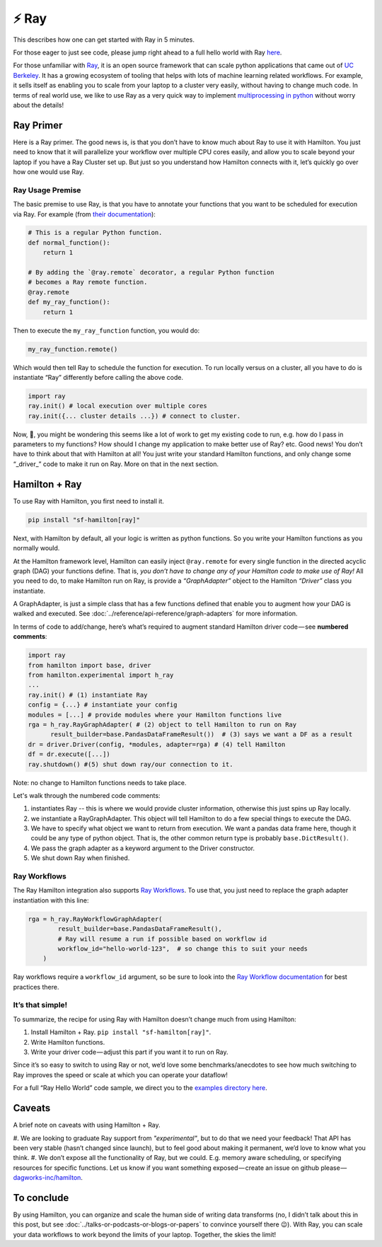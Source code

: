 ======
⚡ Ray
======

This describes how one can get started with Ray in 5 minutes.

For those eager to just see code, please jump right ahead to a full hello world with Ray
`here <https://github.com/dagworks-inc/hamilton/tree/main/examples/ray>`__.

.. image:: ../_static/Hamilton_ray_post_image.png

For those unfamiliar with `Ray <https://ray.io>`__, it is an open source framework that can scale python applications
that came out of `UC Berkeley <https://rise.cs.berkeley.edu/projects/ray>`__. It has a growing ecosystem of tooling
that helps with lots of machine learning related workflows. For example, it sells itself as enabling you to scale from
your laptop to a cluster very easily, without having to change much code. In terms of real world use, we like to use
Ray as a very quick way to implement `multiprocessing in python <https://machinelearningmastery.com/multiprocessing-in-python>`__
without worry about the details!

Ray Primer
----------

Here is a Ray primer. The good news is, is that you don’t have to know much about Ray to use it with Hamilton. You just
need to know that it will parallelize your workflow over multiple CPU cores easily, and allow you to scale beyond your
laptop if you have a Ray Cluster set up. But just so you understand how Hamilton connects with it, let’s quickly go over
how one would use Ray.

Ray Usage Premise
#################

The basic premise to use Ray, is that you have to annotate your functions that you want to be scheduled for execution
via Ray. For example (from `their documentation <https://docs.ray.io/en/latest/ray-core/tasks.html#ray-remote-functions>`__):

.. code-block:: python

    # This is a regular Python function.
    def normal_function():
        return 1

    # By adding the `@ray.remote` decorator, a regular Python function
    # becomes a Ray remote function.
    @ray.remote
    def my_ray_function():
        return 1

Then to execute the ``my_ray_function`` function, you would do:

.. code-block:: python

    my_ray_function.remote()

Which would then tell Ray to schedule the function for execution. To run locally versus on a cluster, all you have to
do is instantiate “Ray” differently before calling the above code.

.. code-block:: python

    import ray
    ray.init() # local execution over multiple cores
    ray.init({... cluster details ...}) # connect to cluster.

Now, 🤔, you might be wondering this seems like a lot of work to get my existing code to run, e.g. how do I pass in
parameters to my functions? How should I change my application to make better use of Ray? etc. Good news! You don’t
have to think about that with Hamilton at all! You just write your standard Hamilton functions, and only change some
“_driver_” code to make it run on Ray. More on that in the next section.

Hamilton + Ray
--------------

To use Ray with Hamilton, you first need to install it.

.. code-block:: bash

    pip install "sf-hamilton[ray]"

Next, with Hamilton by default, all your logic is written as python functions. So you write your Hamilton functions as
you normally would.

At the Hamilton framework level, Hamilton can easily inject ``@ray.remote`` for every single function in the directed
acyclic graph (DAG) your functions define. That is, `you don’t have to change any of your Hamilton code to make use of
Ray!` All you need to do, to make Hamilton run on Ray, is provide a `“GraphAdapter”` object to the Hamilton `“Driver”`
class you instantiate.

A GraphAdapter, is just a simple class that has a few functions defined that enable you to augment how your DAG is
walked and executed. See :doc:`../reference/api-reference/graph-adapters` for more information.

In terms of code to add/change, here’s what’s required to augment standard Hamilton driver code — see **numbered
comments**:

.. code-block:: python

    import ray
    from hamilton import base, driver
    from hamilton.experimental import h_ray
    ...
    ray.init() # (1) instantiate Ray
    config = {...} # instantiate your config
    modules = [...] # provide modules where your Hamilton functions live
    rga = h_ray.RayGraphAdapter( # (2) object to tell Hamilton to run on Ray
          result_builder=base.PandasDataFrameResult())  # (3) says we want a DF as a result
    dr = driver.Driver(config, *modules, adapter=rga) # (4) tell Hamilton
    df = dr.execute([...])
    ray.shutdown() #(5) shut down ray/our connection to it.

Note: no change to Hamilton functions needs to take place.

Let's walk through the numbered code comments:

#. instantiates Ray -- this is where we would provide cluster information, otherwise this just spins up Ray locally.
#. we instantiate a RayGraphAdapter. This object will tell Hamilton to do a few special things to execute the DAG.
#. We have to specify what object we want to return from execution. We want a pandas data frame here, though it could be any type of python object. That is, the other common return type is probably ``base.DictResult()``.
#. We pass the graph adapter as a keyword argument to the Driver constructor.
#. We shut down Ray when finished.

Ray Workflows
#############

The Ray Hamilton integration also supports `Ray Workflows <https://docs.ray.io/en/latest/workflows/concepts.html>`_.
To use that, you just need to replace the graph adapter instantiation with this line:

.. code-block:: python

    rga = h_ray.RayWorkflowGraphAdapter(
            result_builder=base.PandasDataFrameResult(),
            # Ray will resume a run if possible based on workflow id
            workflow_id="hello-world-123",  # so change this to suit your needs
        )

Ray workflows require a ``workflow_id`` argument, so be sure to look into the
`Ray Workflow documentation <https://docs.ray.io/en/latest/workflows/concepts.html>`_ for best practices there.

It’s that simple!
#################

To summarize, the recipe for using Ray with Hamilton doesn’t change much from using Hamilton:

#. Install Hamilton + Ray. ``pip install "sf-hamilton[ray]"``.
#. Write Hamilton functions.
#. Write your driver code — adjust this part if you want it to run on Ray.

Since it’s so easy to switch to using Ray or not, we’d love some benchmarks/anecdotes to see how much switching to Ray
improves the speed or scale at which you can operate your dataflow!

For a full “Ray Hello World” code sample, we direct you to the `examples directory here <https://github.com/dagworks-inc/hamilton/tree/main/examples/ray/hello\_world>`_.

Caveats
-------

A brief note on caveats with using Hamilton + Ray.

#. We are looking to graduate Ray support from `"experimental"`, but to do that we need your feedback! That API has
been very stable (hasn’t changed since launch), but to feel good about making it permanent, we’d love to know what you
think.
#. We don’t expose all the functionality of Ray, but we could. E.g. memory aware scheduling, or specifying resources for
specific functions. Let us know if you want something exposed — create an issue on github please — 
`dagworks-inc/hamilton <https://github.com/dagworks-inc/hamilton>`_.

To conclude
-----------

By using Hamilton, you can organize and scale the human side of writing data transforms (no, I didn’t talk about this
in this post, but see :doc:`../talks-or-podcasts-or-blogs-or-papers` to convince yourself there 😉). With Ray, you can
scale your data workflows to work beyond the limits of your laptop. Together, the skies the limit!

